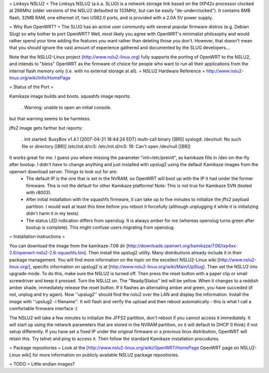 = Linksys NSLU2 =
The Linksys NSLU2 (a.k.a. SLUG) is a network storage link based on the IXP42x processor clocked  at 266Mhz (older versions of the NSLU2 defaulted to 133MHz, but can be easily "de-underclocked").  It contains 8MB flash, 32MB RAM, one ethernet i/f, two USB2.0 ports, and is provided  with a 2.0A 5V power supply.

= Why Run OpenWRT? =
The SLUG has an active user community with several popular firmware distros (e.g. Debian Slug)  so why bother to port OpenWRT?  Well, most likely you agree with OpenWRT's minimalist philosophy  and would rather spend your time adding the features you want rather than deleting those you don't. However, that doesn't mean that you should ignore the vast amount of experience gathered and documented by the SLUG developers...

Note that the NSLU2-Linux project (http://www.nslu2-linux.org) fully supports the porting of OpenWRT to the NSLU2, and intends to "bless" OpenWRT as the firmware of choice for people who want to run all their applications from the internal flash memory only (i.e. with no external storage at all).
= NSLU2 Hardware Reference =
http://www.nslu2-linux.org/wiki/Info/HomePage

= Status of the Port =

Kamikaze image builds and boots.  squashfs image reports:

 . Warning: unable to open an initial console.

but that warning seems to be harmless.

jffs2 image gets farther but reports:

 . init started:  BusyBox v1.4.1 (2007-04-21 18:44:24 EDT) multi-call binary [[BR]] syslogd: /dev/null: No such file or directory [[BR]] /etc/init.d/rcS: /etc/init.d/rcS: 19: Can't open /dev/null [[BR]]

It works great for me. I guess you where missing the parameter "init=/etc/preinit", as kamikaze fills in /dev on-the-fly after bootup. I didn't have to change anything and just installed with upslug2 using the default Kamikaze images from the openwrt download server. Things to look out for are:
 * The default IP is the one that is set in the NVRAM, so OpenWRT will boot up with the IP it had under the former firmware. This is not the default for other Kamikaze platforms! Note: This is not true for Kamikaze SVN (tested with r8003).
 * After initial installation with the squashfs firmware, it can take up to five minutes to initialize the jffs2 payload partition. I would wait at least this time before you reboot it forcefully (although unplugging it while it is initializing didn't harm it in my tests)
 * The status LED indication differs from openslug. It is always amber for me (whereas openslug turns green after bootup is complete). This might confuse users migrating from openslug.

= Installation instructions =

You can download the image from the kamikaze-7.06 dir [http://downloads.openwrt.org/kamikaze/7.06/ixp4xx-2.6/openwrt-nslu2-2.6-squashfs.bin]. Then install the upslug2 utility. Many distributions already include it in their package management. You will find more information on the topic on the excellect NSLU2-Linux wiki [http://www.nslu2-linux.org/], specific information on upslug2 is at [http://www.nslu2-linux.org/wiki/Main/UpSlug]. Then set the NSLU2 into upgrade mode. To do this, make sure the NSLU2 is turned off. Then press the reset button with a paper clip or small screwdriver and keep it pressed. Turn the NSLU2 on. The "Ready/Status" led will be yellow. When it changes to a reddish amber shade, immediately release the reset button. If it flashes an alternating amber and green, you have succeded (if not, unplug and try again). Now ''upslug2'' should find the nslu2 over the LAN and display the information. Install the image with ''upslug2 -i filename''. It will flash and verify the upload and then reboot automatically - this is what I call a comfortable firmware interface :)

The NSLU2 will take a few minutes to initialize the JFFS2 partition, don't reboot if you cannot access it immediately. It will start up using the network parameters that are stored in the NVRAM partition, so it will default to DHCP (I think) if not setup differently. If you have set a fixed IP under the original firmware or a previous linux distribution, OpenWRT will retain this. Try telnet and ping to access it. Then follow the standard Kamikaze installation procudures.

= Package repositories =
Look at the [http://www.nslu2-linux.org/wiki/OpenWRT/HomePage OpenWRT page on NSLU2-Linux wiki] for more information on publicly available NSLU2 package repositories.

= TODO =
Little endian images?
